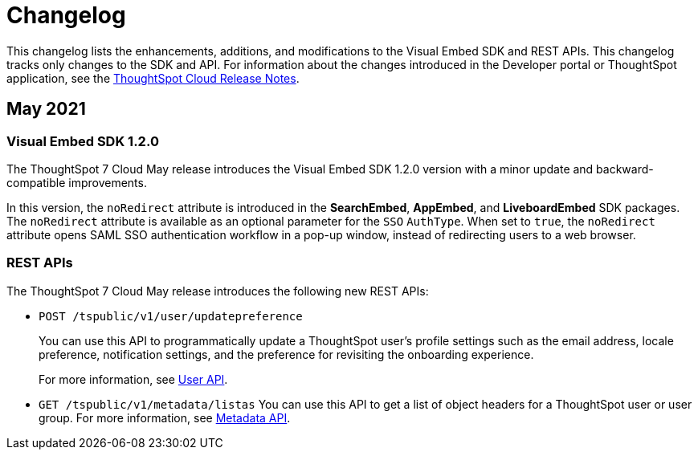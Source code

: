 = Changelog

:toc: true

:page-title: Changelog
:page-pageid: api-changelog
:page-description: Changes to the SDK and APIs


This changelog lists the enhancements, additions, and modifications to the Visual Embed SDK and REST APIs.
This changelog tracks only changes to the SDK and API. For information about the changes introduced in the Developer portal or ThoughtSpot application, see the link:https://cloud-docs.thoughtspot.com/release/notes.html[ThoughtSpot Cloud Release Notes, window=_blank].

== May 2021

=== Visual Embed SDK 1.2.0
The ThoughtSpot 7 Cloud May release introduces the Visual Embed SDK 1.2.0 version with a minor update and backward-compatible improvements.

In this version, the `noRedirect` attribute is introduced in the *SearchEmbed*, *AppEmbed*, and *LiveboardEmbed* SDK packages. The `noRedirect` attribute is available as an optional parameter for  the `SSO` `AuthType`. When set to `true`, the `noRedirect` attribute opens SAML SSO authentication workflow in a pop-up window, instead of redirecting users to a web browser. 

=== REST APIs
The ThoughtSpot 7 Cloud May release introduces the following new REST APIs:

* `POST /tspublic/v1/user/updatepreference`
+
You can use this API to programmatically update a ThoughtSpot user's profile settings such as the email address, locale preference, notification settings, and the preference for revisiting the onboarding experience.
+
For more information, see xref:user-api.adoc#updatepreference-api[User API].

* `GET /tspublic/v1/metadata/listas`
You can use this API to get a list of object headers for a ThoughtSpot user or user group. For more information, see xref:metadata-api.adoc#headers-metadata-users[Metadata API].
